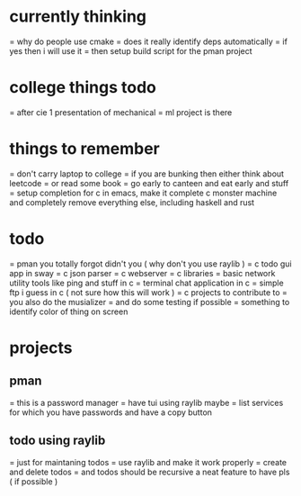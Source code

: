 #+AUTHOR: shashank
#+STARTUP: fold

* currently thinking
= why do people use cmake
= does it really identify deps automatically
= if yes then i will use it
= then setup build script for the pman project

* college things todo
= after cie 1 presentation of mechanical
= ml project is there

* things to remember
= don't carry laptop to college
= if you are bunking then either think about leetcode
= or read some book
= go early to canteen and eat early and stuff
= setup completion for c in emacs, make it complete c monster machine and completely remove everything else, including haskell and rust

* todo
= pman you totally forgot didn't you ( why don't you use raylib )
= c todo gui app in sway
= c json parser
= c webserver
= c libraries
= basic network utility tools like ping and stuff in c
= terminal chat application in c
= simple ftp i guess in c ( not sure how this will work )
= c projects to contribute to
= you also do the musializer
= and do some testing if possible
= something to identify color of thing on screen

* projects

** pman
= this is a password manager
= have tui using raylib maybe
= list services for which you have passwords and have a copy button

** todo using raylib
= just for maintaning todos
= use raylib and make it work properly
= create and delete todos
= and todos should be recursive a neat feature to have pls ( if possible )

